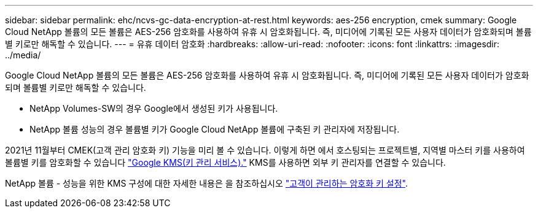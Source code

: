 ---
sidebar: sidebar 
permalink: ehc/ncvs-gc-data-encryption-at-rest.html 
keywords: aes-256 encryption, cmek 
summary: Google Cloud NetApp 볼륨의 모든 볼륨은 AES-256 암호화를 사용하여 유휴 시 암호화됩니다. 즉, 미디어에 기록된 모든 사용자 데이터가 암호화되며 볼륨별 키로만 해독할 수 있습니다. 
---
= 유휴 데이터 암호화
:hardbreaks:
:allow-uri-read: 
:nofooter: 
:icons: font
:linkattrs: 
:imagesdir: ../media/


[role="lead"]
Google Cloud NetApp 볼륨의 모든 볼륨은 AES-256 암호화를 사용하여 유휴 시 암호화됩니다. 즉, 미디어에 기록된 모든 사용자 데이터가 암호화되며 볼륨별 키로만 해독할 수 있습니다.

* NetApp Volumes-SW의 경우 Google에서 생성된 키가 사용됩니다.
* NetApp 볼륨 성능의 경우 볼륨별 키가 Google Cloud NetApp 볼륨에 구축된 키 관리자에 저장됩니다.


2021년 11월부터 CMEK(고객 관리 암호화 키) 기능을 미리 볼 수 있습니다. 이렇게 하면 에서 호스팅되는 프로젝트별, 지역별 마스터 키를 사용하여 볼륨별 키를 암호화할 수 있습니다 https://cloud.google.com/kms/docs["Google KMS(키 관리 서비스)."^] KMS를 사용하면 외부 키 관리자를 연결할 수 있습니다.

NetApp 볼륨 - 성능을 위한 KMS 구성에 대한 자세한 내용은 을 참조하십시오 https://cloud.google.com/architecture/partners/netapp-cloud-volumes/customer-managed-keys?hl=en_US["고객이 관리하는 암호화 키 설정"^].
